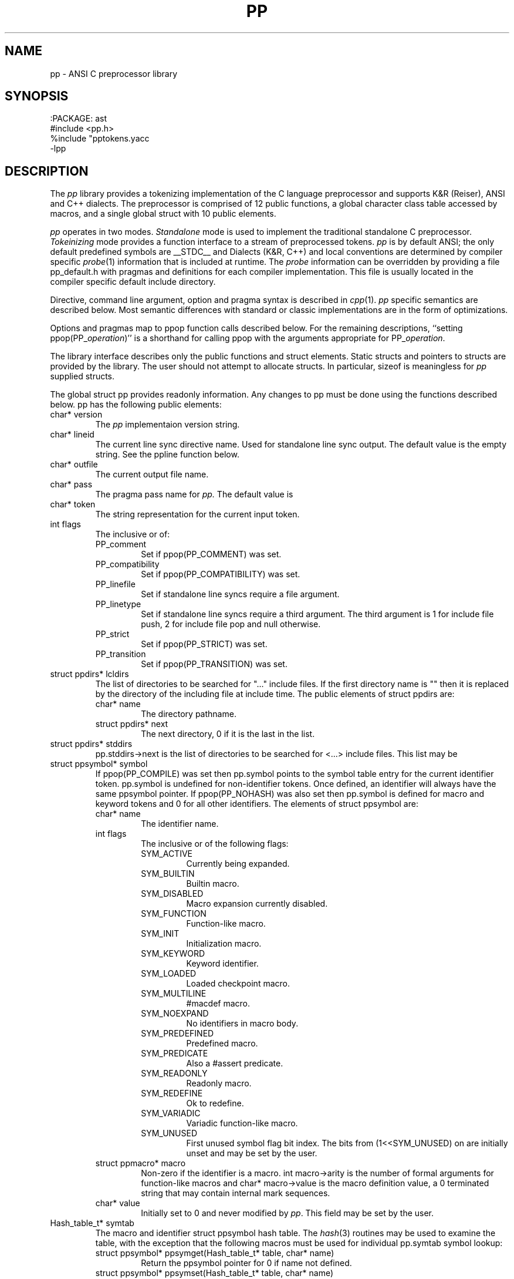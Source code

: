 .fp 5 CW
.de L		\" literal font
.ft 5
.if !\\$1 \&\\$1 \\$2 \\$3 \\$4 \\$5 \\$6 \f1
..
.de LR
.}S 5 1 \& "\\$1" "\\$2" "\\$3" "\\$4" "\\$5" "\\$6"
..
.de RL
.}S 1 5 \& "\\$1" "\\$2" "\\$3" "\\$4" "\\$5" "\\$6"
..
.de EX		\" start example
.ta 1i 2i 3i 4i 5i 6i
.PP
.RS 
.PD 0
.ft 5
.nf
..
.de EE		\" end example
.fi
.ft
.PD
.RE
.PP
..
.TH PP 3
.SH NAME \" @(#)pp.3 (gsf@research.att.com) 04/01/92
pp \- ANSI C preprocessor library
.SH SYNOPSIS
.EX
:PACKAGE: ast
#include <pp.h>
%include "pptokens.yacc
\-lpp
.EE
.SH DESCRIPTION
The
.I pp
library provides a tokenizing implementation of the C language preprocessor
and supports K&R (Reiser), ANSI and C++ dialects.
The preprocessor is comprised of 12 public functions,
a global character class table accessed by macros, and
a single global struct with 10 public elements.
.PP
.I pp
operates in two modes.
.I Standalone
mode is used to implement the traditional standalone C preprocessor.
.I Tokeinizing
mode provides a function interface to a stream of preprocessed tokens.
.I pp
is by default ANSI; the only default predefined symbols are
.L __STDC__
and
.LR __STDPP__ .
Dialects (K&R, C++) and local conventions are determined by
compiler specific
.IR probe (1)
information that is included at runtime.
The
.I probe
information can be overridden by providing a file
.L pp_default.h
with pragmas and definitions for each compiler implementation.
This file is usually located in the compiler specific
default include directory.
.PP
Directive, command line argument, option and pragma syntax is described in
.IR cpp (1).
.I pp
specific semantics are described below.
Most semantic differences with standard or classic implementations are in the
form of optimizations.
.PP
Options and pragmas map to
.L ppop
function calls described below.
For the remaining descriptions,
``setting \f5ppop(PP_\fP\fIoperation\fP\f5)\fP''
is a shorthand for calling
.L ppop
with the arguments appropriate for
\f5PP_\fP\fIoperation\fP.
.PP
The library interface describes only the public functions and struct elements.
Static structs and pointers to structs are provided by the library.
The user should not attempt to allocate structs.
In particular,
.L sizeof
is meaningless for
.I pp
supplied structs.
.PP
The global struct
.L pp
provides readonly information.
Any changes to
.L pp
must be done using the functions described below.
.L pp
has the following public elements:
.TP
.L "char* version"
The
.I pp
implementaion version string.
.TP
.L "char* lineid"
The current line sync directive name.
Used for standalone line sync output.
The default value is the empty string.
See the
.L ppline
function below.
.TP
.L "char* outfile"
The current output file name.
.TP
.L "char* pass"
The pragma pass name for
.I pp.
The default value is
.LR pp .
.TP
.L "char* token"
The string representation for the current input token.
.TP
.L "int flags"
The inclusive or of:
.RS
.TP
.L PP_comment
Set if 
.L ppop(PP_COMMENT)
was set.
.TP
.L PP_compatibility
Set if 
.L ppop(PP_COMPATIBILITY)
was set.
.TP
.L PP_linefile
Set if standalone line syncs require a file argument.
.TP
.L PP_linetype
Set if standalone line syncs require a third argument.
The third argument is
.L 1
for include file push,
.L 2
for include file pop and null otherwise.
.TP
.L PP_strict
Set if 
.L ppop(PP_STRICT)
was set.
.TP
.L PP_transition
Set if 
.L ppop(PP_TRANSITION)
was set.
.RE
.TP
.L "struct ppdirs* lcldirs"
The list of directories to be searched for "..." include files.
If the first directory name is "" then it is replaced by the
directory of the including file at include time.
The public elements of
.L "struct ppdirs"
are:
.RS
.TP
.L "char* name"
The directory pathname.
.TP
.L "struct ppdirs* next"
The next directory,
.L 0
if it is the last in the list.
.RE
.TP
.L "struct ppdirs* stddirs"
.L pp.stddirs\->next
is the list of directories to be searched for <...> include files.
This list may be
.LR 0 .
.TP
.L "struct ppsymbol* symbol"
If
.L ppop(PP_COMPILE)
was set then
.L pp.symbol
points to the symbol table entry for the current identifier token.
.L pp.symbol
is undefined for non-identifier tokens.
Once defined, an identifier will always have the same
.L ppsymbol
pointer.
If
.L ppop(PP_NOHASH)
was also set then
.L pp.symbol
is defined for macro and keyword tokens and
.L 0
for all other identifiers.
The elements of
.L "struct ppsymbol"
are:
.RS
.TP
.L "char* name"
The identifier name.
.TP
.L "int flags"
The inclusive or of the following flags:
.PD 0
.RS
.TP
.L SYM_ACTIVE
Currently being expanded.
.TP
.L SYM_BUILTIN
Builtin macro.
.TP
.L SYM_DISABLED
Macro expansion currently disabled.
.TP
.L SYM_FUNCTION
Function-like macro.
.TP
.L SYM_INIT
Initialization macro.
.TP
.L SYM_KEYWORD
Keyword identifier.
.TP
.L SYM_LOADED
Loaded checkpoint macro.
.TP
.L SYM_MULTILINE
.L #macdef
macro.
.TP
.L SYM_NOEXPAND
No identifiers in macro body.
.TP
.L SYM_PREDEFINED
Predefined macro.
.TP
.L SYM_PREDICATE
Also a
.L #assert
predicate.
.TP
.L SYM_READONLY
Readonly macro.
.TP
.L SYM_REDEFINE
Ok to redefine.
.TP
.L SYM_VARIADIC
Variadic function-like macro.
.TP
.L SYM_UNUSED
First unused symbol flag bit index.
The bits from
.L (1<<SYM_UNUSED)
on are initially unset and may be set by the user.
.RE
.PD
.TP
.L "struct ppmacro* macro"
Non-zero if the identifier is a macro.
.L "int macro\->arity"
is the number of formal arguments for function-like macros and
.L "char* macro\->value"
is the macro definition value, a
.L 0
terminated string that may contain internal mark sequences.
.TP
.L "char* value"
Initially set to
.L 0
and never modified by
.IR pp .
This field may be set by the user.
.RE
.TP
.L "Hash_table_t* symtab"
The macro and identifier
.L "struct ppsymbol"
hash table.
The
.IR hash (3)
routines may be used to examine the table, with the exception that the
following macros must be used for individual
.L pp.symtab
symbol lookup:
.RS
.TP
.L "struct ppsymbol* ppsymget(Hash_table_t* table, char* name)"
Return the
.L ppsymbol
pointer for
.LR name ,
0 if
.L name
not defined.
.TP
.L "struct ppsymbol* ppsymset(Hash_table_t* table, char* name)"
Return the
.L ppsymbol
pointer for
.LR name .
If
.L name
is not defined then allocate and return a new
.L ppsymbol
for it.
.RE
.RE
.PP
Error messages are reported using
.IR error (3)
and the following globals relate to
.IR pp :
.TP
.L "int error_info.errors"
The level 2 error count.
Error levels above 2 cause immediate exit.
If
.L error_info.errors
is non-zero then the user program exit status should also be non-zero.
.TP
.L "char* error_info.file"
The current input file name.
.TP
.L "int error_info.line"
The current input line number.
.TP
.L "int error_info.trace"
The debug trace level,
.L 0
by default.
Larger negative numbers produce more trace information.
Enabled when the user program is linked with the
.B \-g
.IR cc (1)
option.
.TP
.L "int error_info.warnings"
The level 1 error count.
Warnings do not affect the exit status.
.PP
The functions are:
.TP
.L "extern int ppargs(char** argv, int last);"
Passed to
.IR optjoin (3)
to parse
.IR cpp (1)
style options and arguments.
The user may also supply application specific option parsers.
Also handles non-standard options like the sun
.L \-undef
and GNU
.LR \-trigraphs .
Hello in there, ever here of
.IR getopt (3)?
.TP
.L "extern void ppcpp(void);"
This is the standalone
.IR cpp (1)
entry point.
.L ppcpp
consumes all of the input and writes the preprocessed text to the output.
A single call to
.L ppcpp
is equivalent to, but more efficient than:
.EX
    ppop(PP_SPACEOUT, 1);
    while (pplex())
	ppprintf(" %s", pp.token);
.EE
.TP
.L "extern int ppcomment(char* head, char* comment, char* tail, int line);"
The default comment handler that passes comments to the output.
May be used as an argument to
.LR ppop(PP_COMMENT) ,
or the user may supply an application specific handler.
.L head
is the comment head text,
.L "/*"
for C and
.L "//"
for C++,
.L comment
is the comment body,
.L tail
is the comment tail text,
.L "*/"
for C and
.B newline
for C++, and
.L line
is the comment starting line number.
.TP
.L "extern void pperror(int level, char* format, ...);"
Equivalent to
.IR error (3).
All
.I pp
error and warning messages pass through
.LR pperror .
The user may link with an application specific
.L pperror
to override the library default.
.TP
.L "extern int ppincref(char* parent, char* file, int line, int push);"
The default include reference handler that outputs
.L file
to the standard error.
May be used as an argument to the
.LR ppop(PP_INCREF) ,
or the user may supply an application specific handler.
.L parent
is the including file name,
.L file
is the current include file name,
.L line
is the current line number in
.LR file ,
and 
.L push
is non-zero if
.L file
is being pushed or
.L 0
if file is being popped.
.TP
.L "extern void ppinput(char* buffer, char* file, int line);"
Pushes the
.L 0
terminated
.L buffer
on the
.I pp
input stack.
.L file
is the pseudo file name used in line syncs for
.L buffer
and
.L line
is the starting line number.
.TP
.L "int pplex(void)"
Returns the token type of the next input token.
.L pp.token
and where applicable
.L pp.symbol
are updated to refer to the new token.
The token type constants are defined in
.L pp.h
for
.L #include
and
.L pp.yacc
for
.IR yacc (1)
.LR %include .
The token constant names match
.LR T_[A-Z_]* ;
some are encoded by oring with
.L N_[A-Z_]*
tokens.
.sp
The numeric constant tokens and encodings are:
.EX
    T_DOUBLE          (N_NUMBER|N_REAL)
    T_DOUBLE_L        (N_NUMBER|N_REAL|N_LONG)
    T_FLOAT           (N_NUMBER|N_REAL|N_FLOAT)
    T_DECIMAL         (N_NUMBER)
    T_DECIMAL_L       (N_NUMBER|N_LONG)
    T_DECIMAL_U       (N_NUMBER|N_UNSIGNED)
    T_DECIMAL_UL      (N_NUMBER|N_UNSIGNED|N_LONG)
    T_OCTAL           (N_NUMBER|N_OCTAL)
    T_OCTAL_L         (N_NUMBER|N_OCTAL|N_LONG)
    T_OCTAL_U         (N_NUMBER|N_OCTAL|N_UNSIGNED)
    T_OCTAL_UL        (N_NUMBER|N_OCTAL|N_UNSIGNED|N_LONG)
    T_HEXADECIMAL     (N_NUMBER|N_HEXADECIMAL)
    T_HEXADECIMAL_L   (N_NUMBER|N_HEXADECIMAL|N_LONG)
    T_HEXADECIMAL_U   (N_NUMBER|N_HEXADECIMAL|N_UNSIGNED)
    T_HEXADECIMAL_UL  (N_NUMBER|N_HEXADECIMAL|N_UNSIGNED|N_LONG)
.EE
The normal C tokens are:
.EX
    T_ID              \fIC identifier\fP
    T_INVALID         \fIinvalid token\fP
    T_HEADER          <..>
    T_CHARCONST       '..'
    T_WCHARCONST      L'..'
    T_STRING          ".."
    T_WSTRING         L".."
    T_PTRMEM          ->
    T_ADDADD          ++
    T_SUBSUB          --
    T_LSHIFT          <<
    T_RSHIFT          >>
    T_LE              <=
    T_GE              >=
    T_EQ              ==
    T_NE              !=
    T_ANDAND          &&
    T_OROR            ||
    T_MPYEQ           *=
    T_DIVEQ           /=
    T_MODEQ           %=
    T_ADDEQ           +=
    T_SUBEQ           -=
    T_LSHIFTEQ        <<=
    T_RSHIFTEQ        >>=
    T_ANDEQ           &=
    T_XOREQ           ^=
    T_OREQ            |=
    T_TOKCAT          ##
    T_VARIADIC        ...
    T_DOTREF          .*    [\fIif\fP PP_PLUSPLUS]
    T_PTRMEMREF       ->*   [\fIif\fP PP_PLUSPLUS]
    T_SCOPE           ::    [\fIif\fP PP_PLUSPLUS]
    T_UMINUS          \fIunary minus\fP
.EE
If
.L ppop(PP_COMPILE)
was set then the keyword tokens are also defined.
Compiler differences and dialects are detected by the
.I pp
.IR probe (1)
information, and only the appropriate keywords are enabled.
The ANSI keyword tokens are:
.EX
T_AUTO          T_BREAK          T_CASE           T_CHAR
T_CONTINUE      T_DEFAULT        T_DO             T_DOUBLE_T
T_ELSE          T_EXTERN         T_FLOAT_T        T_FOR
T_GOTO          T_IF             T_INT            T_LONG
T_REGISTER      T_RETURN         T_SHORT          T_SIZEOF
T_STATIC        T_STRUCT         T_SWITCH         T_TYPEDEF
T_UNION         T_UNSIGNED       T_WHILE          T_CONST
T_ENUM          T_SIGNED         T_VOID           T_VOLATILE
.EE
and the C++ keyword tokens are:
.EX
T_CATCH         T_CLASS          T_DELETE         T_FRIEND
T_INLINE        T_NEW            T_OPERATOR       T_OVERLOAD
T_PRIVATE       T_PROTECTED      T_PUBLIC         T_TEMPLATE
T_THIS          T_THROW          T_TRY            T_VIRTUAL
.EE
In addition,
.L T_ASM
is recognized where appropriate.
Additional keyword tokens
.L ">= T_KEYWORD"
may be added using
.LR ppop(PP_COMPILE) .
.sp
Many C implementations show no restraint in adding new keywords; some
PC compilers have tripled the number of keywords.
For the most part these new keywords introduce noise constructs that
can be ignored for standard
.RI ( reasonable )
analysis and compilation.
The noise keywords fall in four syntactic categories that map into the two
noise keyword tokens
.L T_NOISE 
and 
.LR T_NOISES .
For
.L T_NOISES
.L pp.token
points to the entire noise construct, including the offending noise keyword.
The basic noise keyword categories are:
.RS
.TP
.L T_NOISE
The simplest noise: a single keyword that is noise in any context and maps to
.LR T_NOISE .
.TP
.L T_X_GROUP
A noise keyword that precedes an optional grouping construct, either
.L "(..)"
or
.L "{..}"
and maps to
.LR T_NOISES .
.TP
.L T_X_LINE
A noise keyword that consumes the remaining tokens in the line
and maps to
.LR T_NOISES .
.TP
.L T_X_STATEMENT
A noise keyword that consumes the tokens up to the next
.L ;
and maps to
.LR T_NOISES .
.RE
.sp
If
.L ppop(PP_NOISE)
is
.L "> 0"
then implementation specific noise constructs are mapped to either
.L T_NOISE
or
.L T_NOISES ,
otherwise if
.L ppop(PP_NOISE)
is
.L "< 0"
then noise constructs are completely ignored,
otherwise the unmapped grouping noise tokens
.L T_X_.*
are returned.
.sp
Token encodings may be tested by the following macros:
.RS
.TP
.L "int isnumber(int token);"
Non-zero if
.L token
is an integral or floating point numeric constant.
.TP
.L "int isinteger(int token);"
Non-zero if
.L token
is an integral numeric constant.
.TP
.L "int isreal(int token);"
Non-zero if
.L token
is a floating point numeric constant.
.TP
.L "int isassignop(int token);"
Non-zero if
.L token
is a C assignment operator.
.TP
.L "int isseparate(int token);"
Non-zero if
.L token
must be separated from other tokens by
.BR space .
.TP
.L "int isnoise(int token);"
Non-zero if
.L token
is a noise keyword.
.RE
.TP
.L "extern int ppline(int line, char* file);"
The default line sync handler that outputs line sync pragmas for the C compiler
front end.
May be used as an argument to
.LR ppop(PP_LINE) ,
or the user may supply an application specific handler.
.L line
is the line number and
.L file
is the file name.
If
.L ppop(PP_LINEID)
was set then the directive
\fB#\fP \fIlineid line \fP"\fIfile\fP" is output.
.TP
.L "extern int ppmacref(struct ppsymbol* symbol, char* file, int line, int type);"
The default macro reference handler that outputs a macro reference pragmas.
May be used as an argument to
.LR ppop(PP_MACREF) ,
or the user may supply an application specific handler.
.L symbol
is the macro
.L ppsymbol
pointer,
.L file
is the reference file,
.L line
is the reference line,
and if
.L type
is non-zero a macro value checksum is also output.
The pragma syntax is
\fB#pragma pp:macref\fP "\fIsymbol\->name\fP" \fIline checksum\fP.
.TP
.L "int ppop(int op, ...)"
.L ppop
is the option control interface.
.L op
determines the type(s) of the remaining argument(s).
Options marked by
.L "/*INIT*/"
must be done before
.LR PP_INIT .
.RS
.TP
.L "(PP_ASSERT, char* string) /*INIT*/"
.L string
is asserted as if by
.LR #assert .
.TP
.L "(PP_BUILTIN, char*(*fun)(char* buf, char* name, char* args)) /*INIT*/"
Installs 
.L fun
as the unknown builtin macro handler.
Builtin macros are of the form
.LR "#(name args)" .
.L fun 
is called with
.L name
set to the unknown builtin macro name and
.L args
set to the arguments.
.L buf
is a
.L MAXTOKEN+1
buffer that can be used for the
.L fun
return value.
.L 0
should be returned on error.
.TP
.L "(PP_COMMENT,void (*fun)(char*head,char*body,char*tail,int line) /*INIT*/"
.TP
.L "(PP_COMPATIBILITY, char* string) /*INIT*/"
.TP
.L "(PP_COMPILE, char* string) /*INIT*/"
.TP
.L "(PP_DEBUG, char* string) /*INIT*/"
.TP
.L "(PP_DEFAULT, char* string) /*INIT*/"
.TP
.L "(PP_DEFINE, char* string) /*INIT*/"
.L string
is defined as if by
.LR #define .
.TP
.L "(PP_DIRECTIVE, char* string) /*INIT*/"
The directive
.BI # string
is executed.
.TP
.L "(PP_DONE, char* string) /*INIT*/"
.TP
.L "(PP_DUMP, char* string) /*INIT*/"
.TP
.L "(PP_FILEDEPS, char* string) /*INIT*/"
.TP
.L "(PP_FILENAME, char* string) /*INIT*/"
.TP
.L "(PP_HOSTDIR, char* string) /*INIT*/"
.TP
.L "(PP_HOSTED, char* string) /*INIT*/"
.TP
.L "(PP_ID, char* string) /*INIT*/"
.TP
.L "(PP_IGNORE, char* string) /*INIT*/"
.TP
.L "(PP_INCLUDE, char* string) /*INIT*/"
.TP
.L "(PP_INCREF, char* string) /*INIT*/"
.TP
.L "(PP_INIT, char* string) /*INIT*/"
.TP
.L "(PP_INPUT, char* string) /*INIT*/"
.TP
.L "(PP_LINE, char* string) /*INIT*/"
.TP
.L "(PP_LINEFILE, char* string) /*INIT*/"
.TP
.L "(PP_LINEID, char* string) /*INIT*/"
.TP
.L "(PP_LINETYPE, char* string) /*INIT*/"
.TP
.L "(PP_LOCAL, char* string) /*INIT*/"
.TP
.L "(PP_MACREF, char* string) /*INIT*/"
.TP
.L "(PP_MULTIPLE, char* string) /*INIT*/"
.TP
.L "(PP_NOHASH, char* string) /*INIT*/"
.TP
.L "(PP_NOID, char* string) /*INIT*/"
.TP
.L "(PP_NOISE, char* string) /*INIT*/"
.TP
.L "(PP_OPTION, char* string) /*INIT*/"
The directive
\fB#pragma pp:\fP\fIstring\fP
is executed.
.TP
.L "(PP_OPTARG, char* string) /*INIT*/"
.TP
.L "(PP_OUTPUT, char* string) /*INIT*/"
.TP
.L "(PP_PASSNEWLINE, char* string) /*INIT*/"
.TP
.L "(PP_PASSTHROUGH, char* string) /*INIT*/"
.TP
.L "(PP_PLUSPLUS, char* string) /*INIT*/"
.TP
.L "(PP_PRAGMA, char* string) /*INIT*/"
.TP
.L "(PP_PREFIX, char* string) /*INIT*/"
.TP
.L "(PP_PROBE, char* string) /*INIT*/"
.TP
.L "(PP_READ, char* string) /*INIT*/"
.TP
.L "(PP_RESERVED, char* string) /*INIT*/"
.TP
.L "(PP_SPACEOUT, char* string) /*INIT*/"
.TP
.L "(PP_STANDALONE, char* string) /*INIT*/"
.TP
.L "(PP_STANDARD, char* string) /*INIT*/"
.TP
.L "(PP_STRICT, char* string) /*INIT*/"
.TP
.L "(PP_TEST, char* string) /*INIT*/"
.TP
.L "(PP_TRUNCATE, char* string) /*INIT*/"
.TP
.L "(PP_UNDEF, char* string) /*INIT*/"
.TP
.L "(PP_WARN, char* string) /*INIT*/"
.RE
.TP
.L "int pppragma(char* dir, char* pass, char* name, char* value, int nl);"
The default handler that
copies unknown directives and pragmas to the output.
May be used as an argument to
.LR ppop(PP_PRAGMA) ,
or the user may supply an application specific handler.
This function is most often called after directive and pragma mapping.
Any of the arguments may be
.LR 0 .
.L dir
is  the directive name,
.L pass
is the pragma pass name,
.L name
is the pragma option name,
.L value
is the pragma option value, and
.L nl
is non-zero
if a trailing newline is required if the pragma is copied to the output.
.TP
.L "int ppprintf(char* format, ...);"
A
.IR printf (3)
interface to the standalone
.I pp
output buffer.
Macros provide limited control over output buffering:
.L "void ppflushout()"
flushes the output buffer,
.L "void ppcheckout()"
flushes the output buffer if over
.L PPBUFSIZ
character are buffered,
.L "int pppendout()"
returns the number of pending character in the output buffer, and
.L "void ppputchar(int c)"
places the character
.L c
in the output buffer.
.SH CAVEATS
The ANSI mode is intended to be true to the standard.
The compatibility mode has been proven in practice, but there are
surely dark corners of some implementations that may have been omitted.
.SH "SEE ALSO"
cc(1), cpp(1), nmake(1), probe(1), yacc(1),
.br
ast(3), error(3), hash(3), optjoin(3)
.SH AUTHOR
Glenn Fowler
.br
(Dennis Ritchie provided the original table driven lexer.)
.br
AT&T Bell Laboratories
